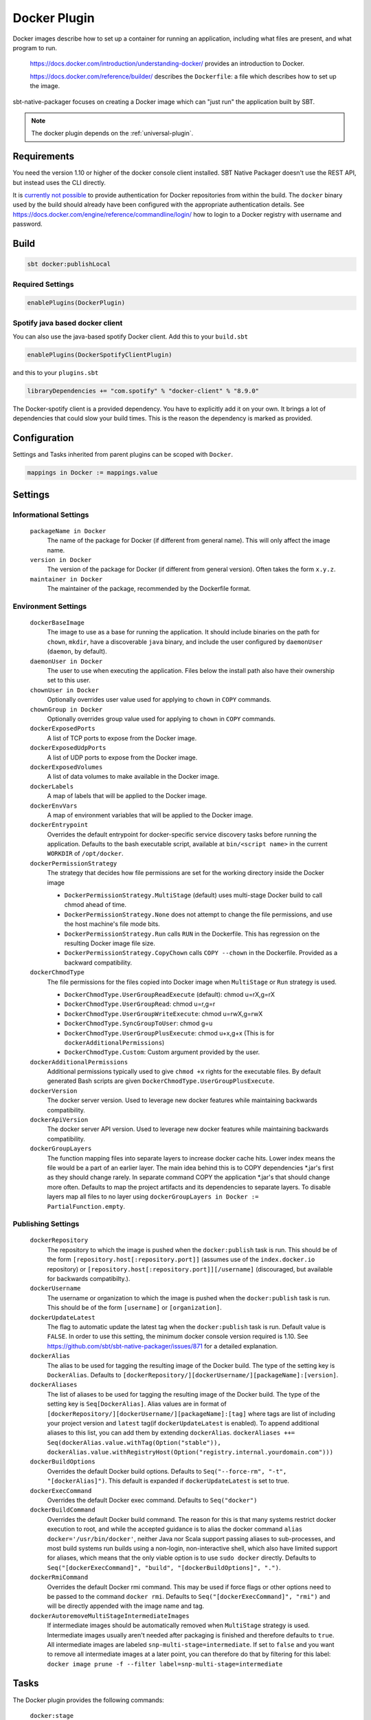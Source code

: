 .. _docker-plugin:

Docker Plugin
=============

Docker images describe how to set up a container for running an application, including what files are present, and what program to run.

  https://docs.docker.com/introduction/understanding-docker/ provides an introduction to Docker.

  https://docs.docker.com/reference/builder/ describes the ``Dockerfile``: a file which describes how to set up the image.

sbt-native-packager focuses on creating a Docker image which can "just run" the application built by SBT.

.. note:: The docker plugin depends on the :ref:`universal-plugin`.

Requirements
------------

You need the version 1.10 or higher of the docker console client installed.
SBT Native Packager doesn't use the REST API, but instead uses the CLI directly.

It is `currently not possible <https://github.com/sbt/sbt-native-packager/issues/654>`_ to provide authentication
for Docker repositories from within the build. The ``docker`` binary used by the build should already have been configured
with the appropriate authentication details. See https://docs.docker.com/engine/reference/commandline/login/ how to login
to a Docker registry with username and password.


Build
-----

.. code-block:: bash

  sbt docker:publishLocal


Required Settings
~~~~~~~~~~~~~~~~~

.. code-block:: scala

  enablePlugins(DockerPlugin)

Spotify java based docker client
~~~~~~~~~~~~~~~~~~~~~~~~~~~~~~~~

You can also use the java-based spotify Docker client. Add this to your ``build.sbt``


.. code-block:: scala

  enablePlugins(DockerSpotifyClientPlugin)


and this to your ``plugins.sbt``

.. code-block:: scala

  libraryDependencies += "com.spotify" % "docker-client" % "8.9.0"

The Docker-spotify client is a provided dependency. You have to explicitly add it on your own. It brings a lot of dependencies
that could slow your build times. This is the reason the dependency is marked as provided.



Configuration
-------------

Settings and Tasks inherited from parent plugins can be scoped with ``Docker``.

.. code-block:: scala

  mappings in Docker := mappings.value


Settings
--------


Informational Settings
~~~~~~~~~~~~~~~~~~~~~~


  ``packageName in Docker``
    The name of the package for Docker (if different from general name).
    This will only affect the image name.

  ``version in Docker``
    The version of the package for Docker (if different from general version).  Often takes the form ``x.y.z``.

  ``maintainer in Docker``
    The maintainer of the package, recommended by the Dockerfile format.

Environment Settings
~~~~~~~~~~~~~~~~~~~~

  ``dockerBaseImage``
    The image to use as a base for running the application. It should include binaries on the path for ``chown``, ``mkdir``, have a discoverable ``java`` binary, and include the user configured by ``daemonUser`` (``daemon``, by default).

  ``daemonUser in Docker``
    The user to use when executing the application. Files below the install path also have their ownership set to this user.

  ``chownUser in Docker``
    Optionally overrides user value used for applying to ``chown`` in ``COPY`` commands.

  ``chownGroup in Docker``
    Optionally overrides group value used for applying to ``chown`` in ``COPY`` commands.

  ``dockerExposedPorts``
    A list of TCP ports to expose from the Docker image.

  ``dockerExposedUdpPorts``
    A list of UDP ports to expose from the Docker image.

  ``dockerExposedVolumes``
    A list of data volumes to make available in the Docker image.

  ``dockerLabels``
    A map of labels that will be applied to the Docker image.

  ``dockerEnvVars``
    A map of environment variables that will be applied to the Docker image.

  ``dockerEntrypoint``
    Overrides the default entrypoint for docker-specific service discovery tasks before running the application.
    Defaults to the bash executable script, available at ``bin/<script name>`` in the current ``WORKDIR`` of ``/opt/docker``.

  ``dockerPermissionStrategy``
    The strategy that decides how file permissions are set for the working directory inside the Docker image

    * ``DockerPermissionStrategy.MultiStage`` (default) uses multi-stage Docker build to call chmod ahead of time.
    * ``DockerPermissionStrategy.None`` does not attempt to change the file permissions, and use the host machine's file mode bits.
    * ``DockerPermissionStrategy.Run`` calls ``RUN`` in the Dockerfile. This has regression on the resulting Docker image file size.
    * ``DockerPermissionStrategy.CopyChown`` calls ``COPY --chown`` in the Dockerfile. Provided as a backward compatibility.

  ``dockerChmodType``
    The file permissions for the files copied into Docker image when ``MultiStage`` or ``Run`` strategy is used.

    * ``DockerChmodType.UserGroupReadExecute`` (default): chmod u=rX,g=rX
    * ``DockerChmodType.UserGroupRead``: chmod u=r,g=r
    * ``DockerChmodType.UserGroupWriteExecute``: chmod u=rwX,g=rwX
    * ``DockerChmodType.SyncGroupToUser``: chmod g=u
    * ``DockerChmodType.UserGroupPlusExecute``: chmod u+x,g+x (This is for ``dockerAdditionalPermissions``)
    * ``DockerChmodType.Custom``: Custom argument provided by the user.

  ``dockerAdditionalPermissions``
    Additional permissions typically used to give ``chmod +x`` rights for the executable files. By default generated Bash scripts are given ``DockerChmodType.UserGroupPlusExecute``.

  ``dockerVersion``
    The docker server version. Used to leverage new docker features while maintaining backwards compatibility.

  ``dockerApiVersion``
    The docker server API version. Used to leverage new docker features while maintaining backwards compatibility.

  ``dockerGroupLayers``
    The function mapping files into separate layers to increase docker cache hits.
    Lower index means the file would be a part of an earlier layer.
    The main idea behind this is to COPY dependencies *.jar's first as they should change rarely.
    In separate command COPY the application *.jar's that should change more often.
    Defaults to map the project artifacts and its dependencies to separate layers.
    To disable layers map all files to no layer using ``dockerGroupLayers in Docker := PartialFunction.empty``.

Publishing Settings
~~~~~~~~~~~~~~~~~~~

  ``dockerRepository``
    The repository to which the image is pushed when the ``docker:publish`` task is run. This should be of the form  ``[repository.host[:repository.port]]`` (assumes use of the ``index.docker.io`` repository) or ``[repository.host[:repository.port]][/username]`` (discouraged, but available for backwards compatibilty.).

  ``dockerUsername``
    The username or organization to which the image is pushed when the ``docker:publish`` task is run. This should be of the form ``[username]`` or ``[organization]``.

  ``dockerUpdateLatest``
    The flag to automatic update the latest tag when the ``docker:publish`` task is run. Default value is ``FALSE``.  In order to use this setting, the minimum docker console version required is 1.10. See https://github.com/sbt/sbt-native-packager/issues/871 for a detailed explanation.

  ``dockerAlias``
    The alias to be used for tagging the resulting image of the Docker build.
    The type of the setting key is ``DockerAlias``.
    Defaults to ``[dockerRepository/][dockerUsername/][packageName]:[version]``.

  ``dockerAliases``
    The list of aliases to be used for tagging the resulting image of the Docker build.
    The type of the setting key is ``Seq[DockerAlias]``.
    Alias values are in format of ``[dockerRepository/][dockerUsername/][packageName]:[tag]`` where tags are list of including your project version and ``latest`` tag(if ``dockerUpdateLatest`` is enabled).
    To append additional aliases to this list, you can add them by extending ``dockerAlias``.
    ``dockerAliases ++= Seq(dockerAlias.value.withTag(Option("stable")), dockerAlias.value.withRegistryHost(Option("registry.internal.yourdomain.com")))``

  ``dockerBuildOptions``
    Overrides the default Docker build options.
    Defaults to ``Seq("--force-rm", "-t", "[dockerAlias]")``. This default is expanded if ``dockerUpdateLatest`` is set to true.

  ``dockerExecCommand``
    Overrides the default Docker exec command.
    Defaults to ``Seq("docker")``

  ``dockerBuildCommand``
    Overrides the default Docker build command. The reason for this is that many systems restrict docker execution to root, and while the accepted guidance is to alias the docker command ``alias docker='/usr/bin/docker'``, neither Java nor Scala support passing aliases to sub-processes, and most build systems run builds using a non-login, non-interactive shell, which also have limited support for aliases, which means that the only viable option is to use ``sudo docker`` directly.
    Defaults to ``Seq("[dockerExecCommand]", "build", "[dockerBuildOptions]", ".")``.

  ``dockerRmiCommand``
    Overrides the default Docker rmi command. This may be used if force flags or other options need to be passed to the command ``docker rmi``.
    Defaults to ``Seq("[dockerExecCommand]", "rmi")`` and will be directly appended with the image name and tag.

  ``dockerAutoremoveMultiStageIntermediateImages``
    If intermediate images should be automatically removed when ``MultiStage`` strategy is used.
    Intermediate images usually aren't needed after packaging is finished and therefore defaults to ``true``.
    All intermediate images are labeled ``snp-multi-stage=intermediate``.
    If set to ``false`` and you want to remove all intermediate images at a later point, you can therefore do that by filtering for this label:
    ``docker image prune -f --filter label=snp-multi-stage=intermediate``

Tasks
-----
The Docker plugin provides the following commands:

  ``docker:stage``
    Generates a directory with the Dockerfile and environment prepared for creating a Docker image.

  ``docker:publishLocal``
    Builds an image using the local Docker server.

  ``docker:publish``
    Builds an image using the local Docker server, and pushes it to the configured remote repository.

  ``docker:clean``
    Removes the built image from the local Docker server.


Customize
---------

There are some predefined settings which you can easily customize. These
settings are explained in some detail in the next sections. If you want to
describe your Dockerfile completely yourself, you can provide your own
`docker commands` as described in `Custom Dockerfile`_.

Docker Image Name and Version
~~~~~~~~~~~~~~~~~~~~~~~~~~~~~

.. code-block:: scala

    packageName in Docker := packageName.value

    version in Docker := version.value

Docker Base Image
~~~~~~~~~~~~~~~~~

.. code-block:: scala

    dockerBaseImage := "openjdk"

Docker Repository
~~~~~~~~~~~~~~~~~

.. code-block:: scala

    dockerRepository := Some("dockeruser")

Docker Image Customization
~~~~~~~~~~~~~~~~~~~~~~~~~~

.. code-block:: scala

    dockerExposedPorts := Seq(9000, 9443)

    dockerExposedVolumes := Seq("/opt/docker/logs")


In order to work properly with `USER daemon` the exposed volumes are first
created (if they do not exist) and then chowned.

Install Location
~~~~~~~~~~~~~~~~
The path to which the application is written can be changed with the location setting.
The files from ``mappings in Docker`` are extracted underneath this directory.

.. code-block:: scala

  defaultLinuxInstallLocation in Docker := "/opt/docker"

Daemon User
~~~~~~~~~~~
By default, sbt Native Packager will create a daemon user named ``demiourgos728``
whose UID is set to ``1001``, and and emit ``USER 1001`` since running as non-root is considered the best practice.

The following can be used to emit ``USER daemon`` instead:

.. code-block:: scala

    daemonUserUid in Docker := None
    daemonUser in Docker    := "daemon"

File Permission
~~~~~~~~~~~~~~~
By default, the working directory inside the Docker image is given read-only file permissions
set using multi-stage Docker build, which requires Docker 17.5 or later (watch out if you're using older Minikube).

If you want to make the working directory writable by the running process, here's the setting:

.. code-block:: scala

    import com.typesafe.sbt.packager.docker.DockerChmodType

    dockerChmodType := DockerChmodType.UserGroupWriteExecute

By default, the shell scripts generated by SBT Native Packager are given ``chmod +x`` rights. Here's the setting to do so for other files:

.. code-block:: scala

    import com.typesafe.sbt.packager.docker.DockerChmodType

    dockerAdditionalPermissions += (DockerChmodType.UserGroupPlusExecute, "/opt/docker/bin/hello")

If you don't want SBT Native Packager to change the file permissions at all here's a strategy you can choose:

.. code-block:: scala

    import com.typesafe.sbt.packager.docker.DockerPermissionStrategy

    dockerPermissionStrategy := DockerPermissionStrategy.None

This will inherit the file mode bits set in your machine. Given that Kubernetes implementations like OpenShift will use an arbitrary user,
remember to set both the user bits and group bits when running ``chmod`` yourself.

Custom Dockerfile
~~~~~~~~~~~~~~~~~

All settings before are used to create a single sequence of docker commands.
You have the option to write all of them on your own, filter or change existing
commands or simply add some.

First of all you should take a look what you docker commands look like.
In your sbt console type

.. code-block:: bash

    > show dockerCommands
    [info] List(Cmd(FROM,openjdk:8), Cmd(LABEL,MAINTAINER=Your Name <y.n@yourcompany.com>), ...)



Remove Commands
~~~~~~~~~~~~~~~

SBT Native Packager adds commands you may not need. For example,
the chowning of a exposed volume:

.. code-block:: scala

  import com.typesafe.sbt.packager.docker._

  // we want to filter the chown command for '/data'
  dockerExposedVolumes += "/data"

  // use filterNot to return all items that do NOT meet the criteria
  dockerCommands := dockerCommands.value.filterNot {

    // ExecCmd is a case class, and args is a varargs variable, so you need to bind it with @
    case ExecCmd("RUN", args @ _*) => args.contains("chown") && args.contains("/data")

    // don't filter the rest; don't filter out anything that doesn't match a pattern
    case cmd                       => false
  }


Add Commands
~~~~~~~~~~~~

Since ``dockerCommands`` is just a ``Sequence``, adding commands is straightforward:

.. code-block:: scala

  import com.typesafe.sbt.packager.docker._

  // use += to add an item to a Sequence
  dockerCommands += Cmd("USER", (daemonUser in Docker).value)

  // use ++= to merge a sequence with an existing sequence
  dockerCommands ++= Seq(
    // setting the run script executable
    ExecCmd("RUN",
      "chmod", "u+x",
       s"${(defaultLinuxInstallLocation in Docker).value}/bin/${executableScriptName.value}"),
    // setting a daemon user
    Cmd("USER", "daemon")
  )


Write from Scratch
~~~~~~~~~~~~~~~~~~

You can simply wipe out all docker commands with

.. code-block:: scala

  dockerCommands := Seq()


Now let's start adding some Docker commands.

.. code-block:: scala

  import com.typesafe.sbt.packager.docker._

  dockerCommands := Seq(
    Cmd("FROM", "openjdk:8"),
    Cmd("LABEL", s"""MAINTAINER="${maintainer.value}""""),
    ExecCmd("CMD", "echo", "Hello, World from Docker")
  )

Busybox/Ash Support
~~~~~~~~~~~~~~~~~~~

Busybox is a popular minimal Docker base image that uses ash_, a much
more limited shell than bash.  By default, the Java archetype (:ref:`java-app-plugin`) generates two files for shell
support: a ``bash`` file, and a Windows ``.bat`` file.  If you build a Docker image for Busybox using the defaults, the
generated bash launch script will likely not work.

.. _ash: https://en.wikipedia.org/wiki/Almquist_shell

To handle this, you can use *AshScriptPlugin*, an ash-compatible archetype that is derived from the :ref:`java-app-plugin` archetype.
.  Enable this by including:

.. code-block:: scala

  enablePlugins(AshScriptPlugin)

With this plugin enabled an ash-compatible launch script will be generated in your Docker image.

Just like for :ref:`java-app-plugin`, you have the option of overriding the default script by supplying
your own ``src/templates/ash-template`` file.  When overriding the file don't forget to include
``${{template_declares}}`` somewhere to populate ``$app_classpath $app_mainclass`` from your sbt project.
You'll likely need these to launch your program.
